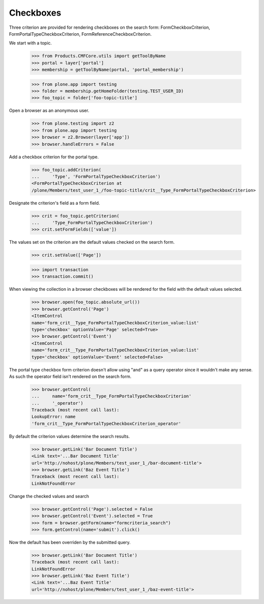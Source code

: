 .. -*-doctest-*-

==========
Checkboxes
==========

Three criterion are provided for rendering checkboxes on the search
form: FormCheckboxCriterion, FormPortalTypeCheckboxCriterion,
FormReferenceCheckboxCriterion.

We start with a topic.

    >>> from Products.CMFCore.utils import getToolByName
    >>> portal = layer['portal']
    >>> membership = getToolByName(portal, 'portal_membership')

    >>> from plone.app import testing
    >>> folder = membership.getHomeFolder(testing.TEST_USER_ID)
    >>> foo_topic = folder['foo-topic-title']

Open a browser as an anonymous user.

    >>> from plone.testing import z2
    >>> from plone.app import testing
    >>> browser = z2.Browser(layer['app'])
    >>> browser.handleErrors = False

Add a checkbox criterion for the portal type.

    >>> foo_topic.addCriterion(
    ...     'Type', 'FormPortalTypeCheckboxCriterion')
    <FormPortalTypeCheckboxCriterion at
    /plone/Members/test_user_1_/foo-topic-title/crit__Type_FormPortalTypeCheckboxCriterion>

Designate the criterion's field as a form field.

    >>> crit = foo_topic.getCriterion(
    ...     'Type_FormPortalTypeCheckboxCriterion')
    >>> crit.setFormFields(['value'])

The values set on the criterion are the default values checked on the
search form.

    >>> crit.setValue(['Page'])

    >>> import transaction
    >>> transaction.commit()

When viewing the collection in a browser checkboxes will be rendered
for the field with the default values selected.

    >>> browser.open(foo_topic.absolute_url())
    >>> browser.getControl('Page')
    <ItemControl
    name='form_crit__Type_FormPortalTypeCheckboxCriterion_value:list'
    type='checkbox' optionValue='Page' selected=True>
    >>> browser.getControl('Event')
    <ItemControl
    name='form_crit__Type_FormPortalTypeCheckboxCriterion_value:list'
    type='checkbox' optionValue='Event' selected=False>

The portal type checkbox form criterion doesn't allow using "and" as a
query operator since it wouldn't make any sense.  As such the operator
field isn't rendered on the search form.

    >>> browser.getControl(
    ...     name='form_crit__Type_FormPortalTypeCheckboxCriterion'
    ...     '_operator')
    Traceback (most recent call last):
    LookupError: name
    'form_crit__Type_FormPortalTypeCheckboxCriterion_operator'

By default the criterion values determine the search results.

    >>> browser.getLink('Bar Document Title')
    <Link text='...Bar Document Title'
    url='http://nohost/plone/Members/test_user_1_/bar-document-title'>
    >>> browser.getLink('Baz Event Title')
    Traceback (most recent call last):
    LinkNotFoundError

Change the checked values and search

    >>> browser.getControl('Page').selected = False
    >>> browser.getControl('Event').selected = True
    >>> form = browser.getForm(name="formcriteria_search")
    >>> form.getControl(name='submit').click()

Now the default has been overriden by the submitted query.

    >>> browser.getLink('Bar Document Title')
    Traceback (most recent call last):
    LinkNotFoundError
    >>> browser.getLink('Baz Event Title')
    <Link text='...Baz Event Title'
    url='http://nohost/plone/Members/test_user_1_/baz-event-title'>
